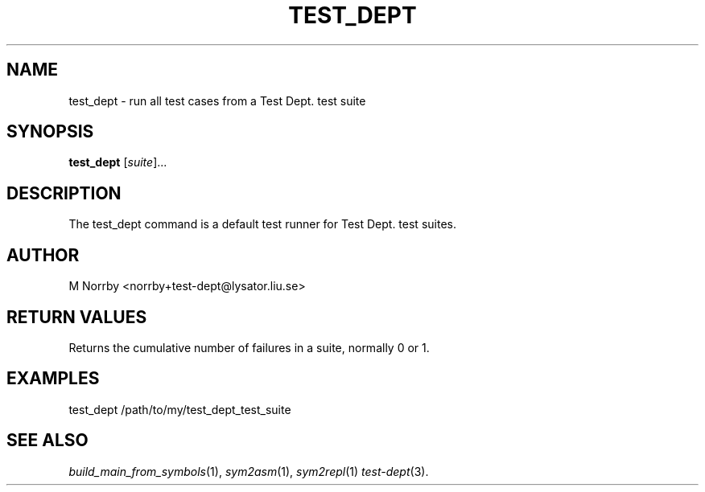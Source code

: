 .TH TEST_DEPT 1 "April 2009" "" "Test Dept."
.SH NAME
test_dept \- run all test cases from a Test Dept. test suite
.SH SYNOPSIS
.B test_dept
.RI [ suite ]...
.br
.SH DESCRIPTION
.\" Add any additional description here
The test_dept command is a default test runner for Test Dept. test suites.

.SH AUTHOR
M Norrby <norrby+test-dept@lysator.liu.se>

.SH RETURN VALUES
Returns the cumulative number of failures in a suite, normally 0 or 1.

.SH EXAMPLES
.nf
test_dept /path/to/my/test_dept_test_suite
.fi

.SH SEE ALSO
.IR build_main_from_symbols (1),
.IR sym2asm (1),
.IR sym2repl (1)
.IR test-dept (3).
